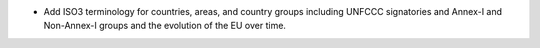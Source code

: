 * Add ISO3 terminology for countries, areas, and country groups including UNFCCC
  signatories and Annex-I and Non-Annex-I groups and the evolution of the EU over time.
